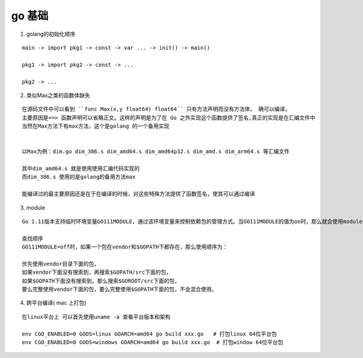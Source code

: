 go 基础
--------

1. golang的初始化顺序

::

   main -> import pkg1 -> const -> var ... -> init() -> main()

   pkg1 -> import pkg2 -> const -> ...

   pkg2 -> ...

2. 类似Max之类的函数体缺失

::

    在源码文件中可以看到 ``func Max(x,y float64) float64`` 只有方法声明而没有方法体， 确可以编译，
    主要原因是==> 函数声明可以省略正文。这样的声明是为了在 Go 之外实现这个函数提供了签名,真正的实现是在汇编文件中
    当然在Max方法下有max方法，这个是golang 的一个备用实现


    以Max为例：dim.go dim_386.s dim_amd64.s dim_amd64p32.s dim_amd.s dim_arm64.s 等汇编文件

    其中dim_amd64.s 就是使用使用汇编代码实现的
    而dim_386.s 使用的是golang的备用方法max

    能编译过的最主要原因还是在于在编译的时候，对这些特殊方法提供了函数签名，使其可以通过编译


3. module

::


    Go 1.11版本支持临时环境变量GO111MODULE，通过该环境变量来控制依赖包的管理方式。当GO111MODULE的值为on时，那么就会使用modules功能，这种模式下，$GOPATH不再作为build时导入的角色，依赖包会存放在$GOPATH/pkg/mod目录下。工程中的依赖包也会从此目录下查找。有关该功能的介绍，可以看Go1.1.1新功能module的介绍及使用。

    查找顺序
    GO111MODULE=off时，如果一个包在vendor和$GOPATH下都存在，那么使用顺序为：

    优先使用vendor目录下面的包，
    如果vendor下面没有搜索到，再搜索$GOPATH/src下面的包，
    如果$GOPATH下面没有搜索到，那么搜索$GOROOT/src下面的包，
    要么完整使用vendor下面的包，要么完整使用$GOPATH下面的包，不会混合使用。

4. 跨平台编译( mac 上打包)

::
    
    在linux平台上 可以首先使用uname -a 查看平台版本和架构

    env CGO_ENABLED=0 GOOS=linux GOARCH=amd64 go build xxx.go   # 打包linux 64位平台包
    env CGO_ENABLED=0 GOOS=windows GOARCH=amd64 go build xxx.go  # 打包window 64位平台包
